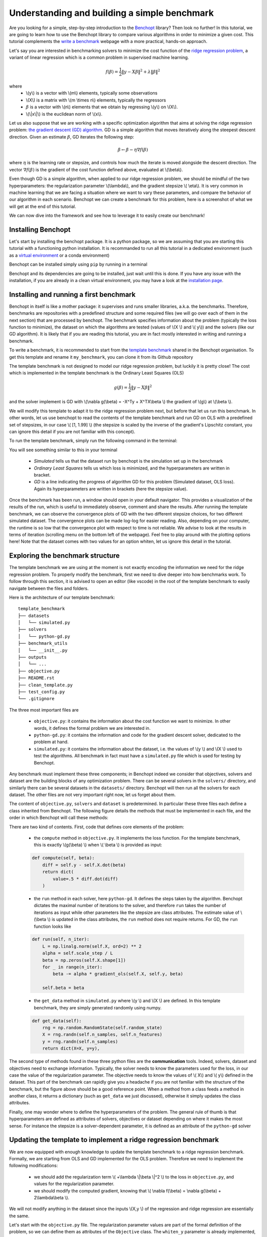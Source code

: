 Understanding and building a simple benchmark
=============================================

Are you looking for a simple, step-by-step introduction to the `Benchopt <https://benchopt.github.io/#>`_ library?
Then look no further!
In this tutorial, we are going to learn how to use the Benchopt library to compare various algorithms in order to minimize a given cost.
This tutorial complements the `write a benchmark <https://benchopt.github.io/how.html>`_ webpage with a more practical, hands-on approach. 

Let's say you are interested in benchmarking solvers to minimize the cost function of the `ridge regression problem <https://en.wikipedia.org/wiki/Ridge_regression>`_, a variant of linear regression which is a common problem in supervised machine learning.

.. math::

    f(\beta) = \frac{1}{2} {\|y - X\beta\|}^2 + \lambda{\|\beta\|}^2

where
    - \\(y\\) is a vector with \\(m\\) elements, typically some observations
    - \\(X\\) is a matrix with \\(m \\times n\\) elements, typically the regressors
    - :math:`\beta` is a vector with \\(n\\) elements that we obtain by regressing \\(y\\) on \\(X\\).
    - \\(\\|x\\|\\) is the euclidean norm of \\(x\\).
     

Let us also suppose that we are working with a specific optimization algorithm that aims at solving the ridge regression problem: `the gradient descent (GD) algorithm <https://en.wikipedia.org/wiki/Gradient_descent>`_.
GD is a simple algorithm that moves iteratively along the steepest descent direction.
Given an estimate :math:`\beta`, GD iterates the following step:

.. math:: 

    \beta \leftarrow \beta - \eta \nabla f(\beta)

where :math:`\eta` is the learning rate or stepsize, and controls how much the iterate is moved alongside the descent direction.
The vector :math:`\nabla f(\beta)` is the gradient of the cost function defined above, evaluated at \\(\\beta\\).

Even though GD is a simple algorithm, when applied to our ridge regression problem, we should be mindful of the two hyperparameters: the regularization parameter \\(\\lambda\\), and the gradient stepsize \\( \\eta\\).
It is very common in machine learning that we are facing a situation where we want to vary these parameters, and compare the behavior of our algorithm in each scenario.
Benchopt we can create a benchmark for this problem, here is a screenshot of what we will get at the end of this tutorial.

.. image:: screenshot_mytemplate_ridgeloss.png
    :width: 800

We can now dive into the framework and see how to leverage it to easily create our benchmark!

..
    - It is also fairly common to have to compare several different optimization algorithms to minimize the same cost function. For anyone who has experience in this, performing fair comparisons between various algorithms, which are typically implemented by other people, is quite challenging to do properly. For instance, our implementation of GD may be incorrect. If we trust the algorithm to return a loss function which is computed inside the GD code, it may potentially be artificially small. For instance, when implementing GD, we might mistakingly return as the loss :math:`\frac{1}{2} {\|y - X\beta\|_2}^2 + \frac{1}{2}\lambda{\|\beta\|_2}^2` where the regularization has been wrongly halved. Then this implementation of GD would appear much better, but in fact it is being unfairly compared to competitors and the results reported would be inaccurate.


Installing Benchopt
-------------------

Let's start by installing the benchopt package.
It is a python package, so we are assuming that you are starting this tutorial with a functioning python installation.
It is recommanded to run all this tutorial in a dedicated environment (such as a `virtual environment <https://docs.python.org/fr/3/library/venv.html>`_ or a conda environment)

.. 
    , which you can create in an empty repository with the following commands in a linux terminal:

    .. code-block:: bash

        python -m venv benchopt_tutorial_1
        source benchopt_tutorial_1/bin/activate

Benchopt can be installed simply using ``pip`` by running in a terminal

.. prompt:: bash $

    pip install benchopt

Benchopt and its dependencies are going to be installed, just wait until this is done.
If you have any issue with the installation, if you are already in a clean virtual environment, you may have a look at the `installation page <https://benchopt.github.io/#install>`_.

Installing and running a first benchmark
----------------------------------------

Benchopt in itself is like a mother package: it supervises and runs smaller libraries, a.k.a. the benchmarks.
Therefore, benchmarks are repositories with a predefined structure and some required files (we will go over each of them in the next section) that are processed by benchopt.
The benchmark specifies information about the problem (typically the loss function to minimize), the dataset on which the algorithms are tested (values of \\(X \\) and \\( y\\)) and the solvers (like our GD algorithm).
It is likely that if you are reading this tutorial, you are in fact mostly interested in writing and running a benchmark.

To write a benchmark, it is recommended to start from the `template benchmark <https://github.com/benchopt/template_benchmark>`_ shared in the Benchopt organisation.
To get this template and rename it ``my_benchmark``, you can clone it from its Github repository

.. prompt:: bash $

    git clone git@github.com:benchopt/template_benchmark my_benchmark

The template benchmark is not designed to model our ridge regression problem, but luckily it is pretty close!
The cost which is implemented in the template benchmark is the Ordinary Least Squares (OLS)

.. math:: 

    g(\beta) = \frac{1}{2} \|y - X\beta \|^2

and the solver implement is GD with \\(\\nabla g(\\beta) = -X^Ty + X^TX\\beta \\) the gradient of \\(g\\) at \\(\\beta \\).

We will modify this template to adapt it to the ridge regression problem next, but before that let us run this benchmark.
In other words, let us use benchopt to read the contents of the template benchmark and run GD on OLS with a predefined set of stepsizes, in our case \\( [1, 1.99] \\) (the stepsize is scaled by the inverse of the gradient's Lipschitz constant, you can ignore this detail if you are not familiar with this concept).

To run the template benchmark, simply run the following command in the terminal:

.. prompt:: bash $

    benchopt run my_benchmark


.. image:: console_template.png
    :width: 600
    :alt: A screenshot of the console during the benchopt run command

You will see something similar to this in your terminal

    - *Simulated* tells us that the dataset run by benchopt is the simulation set up in the benchmark
    - *Ordinary Least Squares* tells us which loss is minimized, and the hyperparameters are written in bracket. 
    - *GD* is a line indicating the progress of algorithm GD for this problem (Simulated dataset, OLS loss). Again its hyperparameters are written in brackets (here the stepsize value).

Once the benchmark has been run, a window should open in your default navigator.
This provides a visualization of the results of the run, which is useful to immediately observe, comment and share the results.
After running the template benchmark, we can observe the convergence plots of GD with the two different stepsize choices, for two different simulated dataset.
The convergence plots can be made log-log for easier reading.
Also, depending on your computer, the runtime is so low that the convergence plot with respect to time is not reliable.
We advise to look at the results in terms of iteration (scrolling menu on the bottom left of the webpage).
Feel free to play around with the plotting options here!
Note that the dataset comes with two values for an option whiten, let us ignore this detail in the tutorial.

Exploring the benchmark structure
---------------------------------

The template benchmark we are using at the moment is not exactly encoding the information we need for the ridge regression problem.
To properly modify the benchmark, first we need to dive deeper into how benchmarks work.
To follow through this section, it is advised to open an editor (like vscode) in the root of the template benchmark to easily navigate between the files and folders.

Here is the architecture of our template benchmark:

::

    template_benchmark
    ├── datasets          
    │   └── simulated.py
    ├── solvers          
    │   └── python-gd.py
    ├── benchmark_utils          
    │   └── __init__.py
    ├── outputs          
    │   └── ...
    ├── objective.py
    ├── README.rst
    ├── clean_template.py          
    ├── test_config.py          
    └── .gitignore

The three most important files are

    - ``objective.py``: it contains the information about the cost function we want to minimize. In other words, it defines the formal problem we are interested in.
    - ``python-gd.py``: it contains the information and code for the gradient descent solver, dedicated to the problem at hand.
    - ``simulated.py``: it contains the information about the dataset, i.e. the values of \\(y \\) and \\(X \\) used to test the algorithms. All benchmark in fact must have a ``simulated.py`` file which is used for testing by Benchopt.

Any benchmark must implement these three components; in Benchopt indeed we consider that objectives, solvers and dataset are the building blocks of any optimization problem.
There can be several solvers in the ``solvers/`` directory, and similarly there can be several datasets in the ``datasets/`` directory.
Benchopt will then run all the solvers for each dataset.
The other files are not very important right now, let us forget about them.

The content of ``objective.py``, ``solvers`` and ``dataset`` is predetermined.
In particular these three files each define a class inherited from Benchopt.
The following figure details the methods that must be implemented in each file, and the order in which Benchopt will call these methods:

.. image:: benchopt_schema_dependency.svg
    :width: 800

There are two kind of contents.
First, code that defines core elements of the problem:

    - the ``compute`` method in ``objective.py``. It implements the loss function. For the template benchmark, this is exactly \\(g(\\beta) \\) when \\( \\beta \\) is provided as input:
  
    .. code-block:: python

        def compute(self, beta):
            diff = self.y - self.X.dot(beta)
            return dict(
                value=.5 * diff.dot(diff)
            )

    - the ``run`` method in each solver, here ``python-gd``. It defines the steps taken by the algorithm. Benchopt dictates the maximal number of iterations to the solver, and therefore ``run`` takes the number of iterations as input while other parameters like the stepsize are class attributes. The estimate value of \\(\\beta \\) is updated in the class attributes, the ``run`` method does not require returns. For GD, the ``run`` function looks like
  
    .. code-block:: python

        def run(self, n_iter):
            L = np.linalg.norm(self.X, ord=2) ** 2
            alpha = self.scale_step / L
            beta = np.zeros(self.X.shape[1])
            for _ in range(n_iter):
                beta -= alpha * gradient_ols(self.X, self.y, beta)

            self.beta = beta


    - the ``get_data`` method in ``simulated.py`` where \\(y \\) and \\(X \\) are defined. In this template benchmark, they are simply generated randomly using numpy.

    .. code-block:: python

        def get_data(self):
            rng = np.random.RandomState(self.random_state)
            X = rng.randn(self.n_samples, self.n_features)
            y = rng.randn(self.n_samples)
            return dict(X=X, y=y),

The second type of methods found in these three python files are the **communication** tools.
Indeed, solvers, dataset and objectives need to exchange information.
Typically, the solver needs to know the parameters used for the loss, in our case the value of the regularization parameter.
The objective needs to know the values of \\( X\\) and \\( y\\) defined in the dataset.
This part of the benchmark can rapidly give you a headache if you are not familiar with the structure of the benchmark, but the figure above should be a good reference point.
When a method from a class feeds a method in another class, it returns a dictionary (such as ``get_data`` we just discussed), otherwise it simply updates the class attributes.

.. The previous figure may be updated to detail these communication methods.

Finally, one may wonder where to define the hyperparameters of the problem.
The general rule of thumb is that hyperparameters are defined as attributes of solvers, objectives or dataset depending on where it makes the most sense.
For instance the stepsize is a solver-dependent parameter, it is defined as an attribute of the ``python-gd`` solver

.. prompt:: python

    class Solver(BaseSolver):
        name="GD"
        parameters = {
            'scale_step': [1, 1.99]
        }

Updating the template to implement a ridge regression benchmark
---------------------------------------------------------------

We are now equipped with enough knowledge to update the template benchmark to a ridge regression benchmark.
Formally, we are starting from OLS and GD implemented for the OLS problem.
Therefore we need to implement the following modifications:

    - we should add the regularization term \\( +\\lambda \\|\\beta \\|^2 \\) to the loss in ``objective.py``, and values for the regularization parameter.
    - we should modify the computed gradient, knowing that \\( \\nabla f(\\beta) = \\nabla g(\\beta) + 2\\lambda\\beta \\).

We will not modify anything in the dataset since the inputs \\(X,y \\) of the regression and ridge regression are essentially the same.

Let's start with the ``objective.py`` file.
The regularization parameter values are part of the formal definition of the problem, so we can define them as attributes of the ``Objective`` class.
The ``whiten_y`` parameter is already implemented, so we can simply add a ``reg`` parameter in the ``parameters`` dictionary.

.. code-block:: python

    class Objective(BaseObjective):
        name = "Ordinary Least Squares"
        parameters = {
            'whiten_y': [False, True],
            'reg': [1e1, 1e2]
        }

This piece of code says that \\( \\lambda\\) should take two values \\( 10\\) or \\( 100\\) across the benchmark.

Then we update the ``compute`` method as follows:

.. code-block:: python

        def compute(self, beta):
            diff = self.y - self.X.dot(beta)
            l2reg = self.reg*np.linalg.norm(beta)**2
            return dict(
                value=.5 * diff.dot(diff) + l2reg,
                ols=.5 * diff.dot(diff),
                penalty=l2reg
            )

We have done several modifications here:

    - The ``l2reg`` variable computes the regularization term. It is added to the OLS term in the ``value`` field of the output dictionary. This ``value`` field is the main loss of the benchmark, used by all algorithms to track convergence.
    - Additional metrics are computes, namely ``ols`` and ``penalty``. Benchmark will compute these metrics alongside the loss function, and we will be able to look at them in the resulting plots.

One additional modification handles the fact that the solvers will require the knowledge of \\(\\lambda\\).
The way to communicate from objectives to solvers, according to the figure above, is by using the ``get_objective`` method.
It can be modified as follows

.. code-block:: python

        def get_objective(self):
            return dict(
                X=self.X,
                y=self.y,
                reg=self.reg
            )

That's it for the ``objective.py`` file!
We can now modify the solver.
Instead of modifying directly ``python-gd.py``, let's create a new solver, ``python-gd-ridge.py``.
Duplicate the ``python-gd.py`` file and rename it, e.g. using the following command in the ``solvers/`` directory

.. prompt:: bash $

    cp python-gd.py python-gd-ridge.py

You should now have a second file in the ``solvers/`` directory.
Since Benchopt easily runs several algorithms and compares them natively, we will be able to see if adapting the GD algorithm to the ridge problem is actually useful or not!

Modifying the solver means updating the ``run`` method, more specifically the gradient formula.
Inside the ``python-gd-ridge.py`` file, the new ``run`` method looks like this

.. code-block:: python

    def run(self, n_iter):
        L = np.linalg.norm(self.X, ord=2) ** 2
        alpha = self.scale_step / L
        beta = np.zeros(self.X.shape[1])
        for _ in range(n_iter):
            beta -= alpha * (gradient_ols(self.X, self.y, beta) + 2*self.reg*beta)

        self.beta = beta

Note that we are using ``self.reg`` as the value of \\( \\lambda \\).
To get this value from the ``objective.py`` file, we need to update the ``set_objective`` method, which is the counterpart of ``get_objective`` we just updated in ``objective.py``.

.. code-block:: python

    def set_objective(self, X, y, reg):
        self.X, self.y, self.reg = X, y, reg

As a final step, we can change the name of our new algorithm to ``"GD-ridge"`` in the class attribute ``name``, to differentiate it from ``"GD"`` in the visualization of the results.


.. code-block:: python

    class Solver(BaseSolver):
        name = 'GD_ridge'
    
Similarly, we should change the name of the objective from ``Ordinary Least Squares`` to ``Ridge Regression`` in the attributes of the ``Objective`` class in ``objective.py``

.. code-block:: python

    class Objective(BaseObjective):
        name = 'Ridge Regression'

.. todo: update the figures screenshot with the update names for objective and the benchmark


And that's it, you now have your first benchmark setup! Congratulations :)

All that's left is to run the benchmark and look at the results.
We run the benchopt with the same command as earlier, in the parent directory of the template benchmark:

.. prompt:: bash $

    benchopt run my_benchmark

Notice how the prompt in the terminal now contains logging for the two algorithms ``GD`` and ``GD-ridge``.

.. image:: console_ridge.png
    :width: 600

Upon completion of the run, you should again have all the results collected in a new interactive window in your default web navigator.
There is a lot of interesting information contained in these results.
For instance, select the following plotting options:

    - Simulated[n_features=500, n_samples=1000]
    - Ordinary Least Squares[reg=100.0, whiten_y=False]
    - objective_value
    - suboptimality_curve
    - loglog
    - iteration

You should see the following plot 

.. image:: screenshot_mytemplate_ridgeloss.png
    :width: 800

We may observe that the GD-ridge with ``stepsize=1`` reaches a much lower cost value that other methods, in particular GD without the ridge penalisation term.
This is expected since GD does not minimizes \\(f(\\beta) \\) but rather  \\( g(\\beta) \\).
Interestingly, using ``stepsize=1.99`` leads to large errors.
This is caused by the scaling of the stepsize (using the Lipschitz constant) not being updated in our GD-ridge algorithm, and the stepsize is therefore not safe.

One of the interesting features of Benchopt is its ability to easily compute and show several metrics over the run.
We have computed the OLS loss \\(g(\\beta) \\) alongside the iterations, and we can observe its values by changing the ``Objective_column`` field to ``ols``
Observe that now GD appears more efficient than GD-ridge
Again this is excepted since GD is designed to minimize the OLS loss.

Concluding remarks
------------------

Thank you for completing this tutorial! Hopefully your understanding of Benchopt benchmark is now sufficient to start your own benchmark
There are a lot of other interesting features to Benchopt, feel free to go over the online documentation to learn more about `Command Line Interface <https://benchopt.github.io/cli.html>`_, `publishing benchmark results <https://benchopt.github.io/publish.html>`_, or `configuring Benchopt <https://benchopt.github.io/config.html>`_.